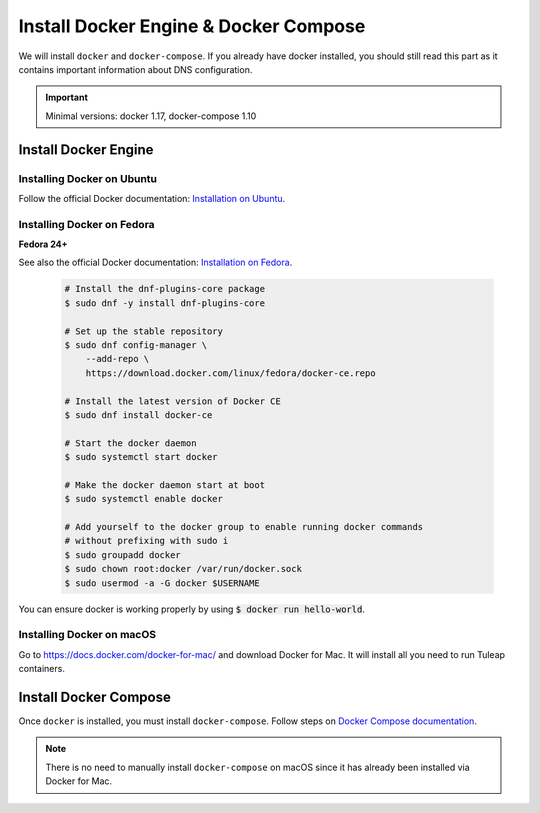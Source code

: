 .. _install-docker:

Install Docker Engine & Docker Compose
======================================

We will install ``docker`` and ``docker-compose``. If you already have docker
installed, you should still read this part as it contains important information
about DNS configuration.

.. IMPORTANT::  Minimal versions: docker 1.17, docker-compose 1.10

Install Docker Engine
---------------------

Installing Docker on Ubuntu
"""""""""""""""""""""""""""

Follow the official Docker documentation: `Installation on Ubuntu <https://docs.docker.com/engine/installation/linux/docker-ce/ubuntu/>`_.

Installing Docker on Fedora
"""""""""""""""""""""""""""

**Fedora 24+**

See also the official Docker documentation: `Installation on Fedora <https://docs.docker.com/engine/installation/linux/docker-ce/fedora/>`_.

.. _Docker documentation:

  .. code-block:: bash

    # Install the dnf-plugins-core package
    $ sudo dnf -y install dnf-plugins-core

    # Set up the stable repository
    $ sudo dnf config-manager \
        --add-repo \
        https://download.docker.com/linux/fedora/docker-ce.repo

    # Install the latest version of Docker CE
    $ sudo dnf install docker-ce

    # Start the docker daemon
    $ sudo systemctl start docker

    # Make the docker daemon start at boot
    $ sudo systemctl enable docker

    # Add yourself to the docker group to enable running docker commands
    # without prefixing with sudo i
    $ sudo groupadd docker
    $ sudo chown root:docker /var/run/docker.sock
    $ sudo usermod -a -G docker $USERNAME

You can ensure docker is working properly by using :code:`$ docker run hello-world`.


Installing Docker on macOS
""""""""""""""""""""""""""

Go to https://docs.docker.com/docker-for-mac/ and download Docker for Mac.
It will install all you need to run Tuleap containers.


Install Docker Compose
----------------------

Once ``docker`` is installed, you must install ``docker-compose``. Follow steps
on `Docker Compose documentation <https://docs.docker.com/compose/install/>`_.

.. NOTE:: There is no need to manually install ``docker-compose`` on macOS since
    it has already been installed via Docker for Mac.
